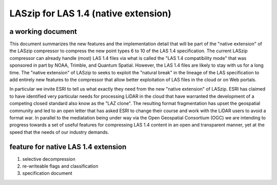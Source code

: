 ===== 
LASzip for LAS 1.4 (native extension)
===== 
a working document 
-------- 
This document summarizes the new features and the implementation detail that will be part of the "native extension" of the LASzip compressor to compress the new point types 6 to 10 of the LAS 1.4 specification. The current LASzip compressor can already handle (most) LAS 1.4 files via what is called the "LAS 1.4 compatibility mode" that was sponsored in part by NOAA, Trimble, and Quantum Spatial. However, the LAS 1.4 files are likely to stay with us for a long time. The "native extension" of LASzip to seeks to exploit the "natural break" in the lineage of the LAS specification to add entirely new features to the compressor that allow better exploitation of LAS files in the cloud or on Web portals.

In particular we invite ESRI to tell us what exactly they need from the new "native extension" of LASzip. ESRI has claimed to have identified very particular needs for processing LiDAR in the cloud that have warranted the development of a competing closed standard also know as the "LAZ clone". The resulting format fragmentation has upset the geospatial community and led to an open letter that has asked ESRI to change their course and work with the LiDAR users to avoid a format war. In parallel to the mediatation being under way via the Open Geospatial Consortium (OGC) we are intending to progress towards a set of useful features for compressing LAS 1.4 content in an open and transparent manner, yet at the speed that the needs of our industry demands.

feature for native LAS 1.4 extension
-------- 
1. selective decompression

2. re-writeable flags and classification

3. specification document
